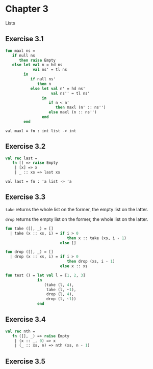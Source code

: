 #+STARTUP: indent
#+OPTIONS: num:nil
* Chapter 3

Lists

** Exercise 3.1

   #+BEGIN_SRC sml
     fun maxl ns =
        if null ns
           then raise Empty
        else let val n = hd ns
                 val ns' = tl ns
             in
                if null ns'
                   then n
                else let val n' = hd ns'
                         val ns'' = tl ns'
                     in
                        if n < n'
                           then maxl (n' :: ns'')
                        else maxl (n :: ns'')
                     end
             end
   #+END_SRC

   #+RESULTS:
   : val maxl = fn : int list -> int

** Exercise 3.2

   #+BEGIN_SRC sml
     val rec last =
        fn [] => raise Empty
         | [x] => x
         | _ :: xs => last xs
   #+END_SRC

   #+RESULTS:
   : val last = fn : 'a list -> 'a

** Exercise 3.3

=take= returns the whole list on the former, the empty list on the
latter.

=drop= returns the empty list on the former, the whole list on the
latter.

#+BEGIN_SRC sml
  fun take ([], _) = []
    | take (x :: xs, i) = if i > 0
                             then x :: take (xs, i - 1)
                          else []

  fun drop ([], _) = []
    | drop (x :: xs, i) = if i > 0
                             then drop (xs, i - 1)
                          else x :: xs

  fun test () = let val l = [1, 2, 3]
                in
                   (take (l, 4),
                    take (l, ~1),
                    drop (l, 4),
                    drop (l, ~1))
                end
#+END_SRC

#+RESULTS:
: val take = fn : 'a list * int -> 'a list
: val drop = fn : 'a list * int -> 'a list
: val test = fn : unit -> int list * int list * int list * int list

** Exercise 3.4

#+BEGIN_SRC sml
  val rec nth =
     fn ([], _) => raise Empty
      | (x :: _, 0) => x
      | (_ :: xs, n) => nth (xs, n - 1)
#+END_SRC

#+RESULTS:
: val nth = fn : 'a list * int -> 'a

** Exercise 3.5

